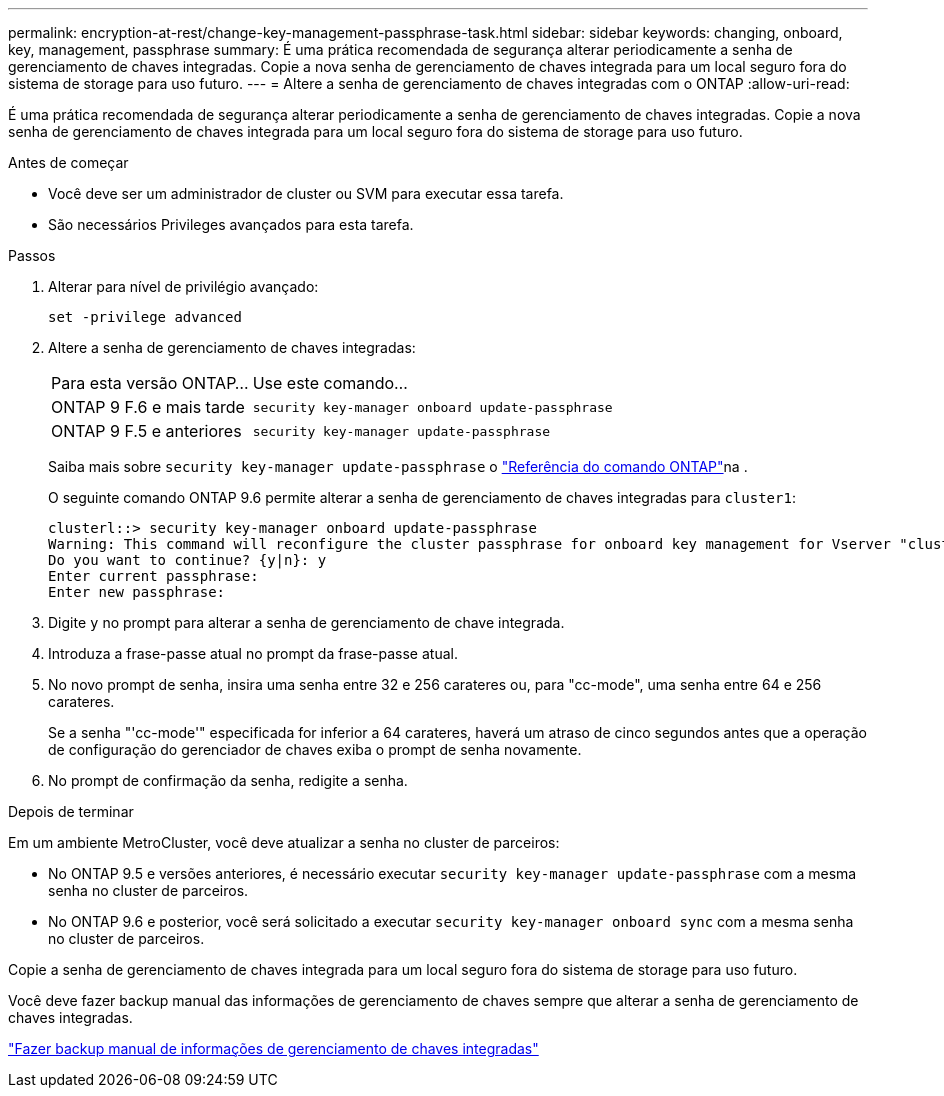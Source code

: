 ---
permalink: encryption-at-rest/change-key-management-passphrase-task.html 
sidebar: sidebar 
keywords: changing, onboard, key, management, passphrase 
summary: É uma prática recomendada de segurança alterar periodicamente a senha de gerenciamento de chaves integradas. Copie a nova senha de gerenciamento de chaves integrada para um local seguro fora do sistema de storage para uso futuro. 
---
= Altere a senha de gerenciamento de chaves integradas com o ONTAP
:allow-uri-read: 


[role="lead"]
É uma prática recomendada de segurança alterar periodicamente a senha de gerenciamento de chaves integradas. Copie a nova senha de gerenciamento de chaves integrada para um local seguro fora do sistema de storage para uso futuro.

.Antes de começar
* Você deve ser um administrador de cluster ou SVM para executar essa tarefa.
* São necessários Privileges avançados para esta tarefa.


.Passos
. Alterar para nível de privilégio avançado:
+
`set -privilege advanced`

. Altere a senha de gerenciamento de chaves integradas:
+
[cols="25,75"]
|===


| Para esta versão ONTAP... | Use este comando... 


 a| 
ONTAP 9 F.6 e mais tarde
 a| 
`security key-manager onboard update-passphrase`



 a| 
ONTAP 9 F.5 e anteriores
 a| 
`security key-manager update-passphrase`

|===
+
Saiba mais sobre `security key-manager update-passphrase` o link:https://docs.netapp.com/us-en/ontap-cli/security-key-manager-update-passphrase.html["Referência do comando ONTAP"^]na .

+
O seguinte comando ONTAP 9.6 permite alterar a senha de gerenciamento de chaves integradas para `cluster1`:

+
[listing]
----
clusterl::> security key-manager onboard update-passphrase
Warning: This command will reconfigure the cluster passphrase for onboard key management for Vserver "cluster1".
Do you want to continue? {y|n}: y
Enter current passphrase:
Enter new passphrase:
----
. Digite `y` no prompt para alterar a senha de gerenciamento de chave integrada.
. Introduza a frase-passe atual no prompt da frase-passe atual.
. No novo prompt de senha, insira uma senha entre 32 e 256 carateres ou, para "cc-mode", uma senha entre 64 e 256 carateres.
+
Se a senha "'cc-mode'" especificada for inferior a 64 carateres, haverá um atraso de cinco segundos antes que a operação de configuração do gerenciador de chaves exiba o prompt de senha novamente.

. No prompt de confirmação da senha, redigite a senha.


.Depois de terminar
Em um ambiente MetroCluster, você deve atualizar a senha no cluster de parceiros:

* No ONTAP 9.5 e versões anteriores, é necessário executar `security key-manager update-passphrase` com a mesma senha no cluster de parceiros.
* No ONTAP 9.6 e posterior, você será solicitado a executar `security key-manager onboard sync` com a mesma senha no cluster de parceiros.


Copie a senha de gerenciamento de chaves integrada para um local seguro fora do sistema de storage para uso futuro.

Você deve fazer backup manual das informações de gerenciamento de chaves sempre que alterar a senha de gerenciamento de chaves integradas.

link:backup-key-management-information-manual-task.html["Fazer backup manual de informações de gerenciamento de chaves integradas"]
